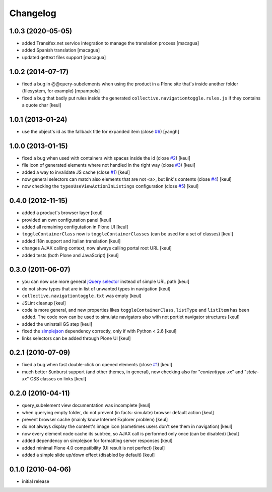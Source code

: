 Changelog
=========

1.0.3 (2020-05-05)
------------------

- added Transifex.net service integration to manage the translation process [macagua]
- added Spanish translation [macagua]
- updated gettext files support [macagua]

1.0.2 (2014-07-17)
------------------

- fixed a bug in @@query-subelements when using the product in a Plone site that's inside 
  another folder (filesystem, for example) [mpampols]
- fixed a bug that badly put rules inside the generated ``collective.navigationtoggle.rules.js``
  if they contains a quote char [keul]

1.0.1 (2013-01-24)
------------------

- use the object's id as the fallback title for expanded item
  (close `#6`__) [yangh]

  __ https://github.com/RedTurtle/collective.navigationtoggle/issues/6

1.0.0 (2013-01-15)
------------------

- fixed a bug when used with containers with spaces inside the id
  (close `#2`__) [keul]
- file icon of generated elements where not handled in the right way
  (close `#3`__) [keul]
- added a way to invalidate JS cache
  (close `#1`__) [keul]
- now general selectors can match also elements that are not <a>, but
  link's contents
  (close `#4`__) [keul]
- now checking the ``typesUseViewActionInListings`` configuration
  (close `#5`__) [keul]

  __ https://github.com/RedTurtle/collective.navigationtoggle/issues/2
  __ https://github.com/RedTurtle/collective.navigationtoggle/issues/3
  __ https://github.com/RedTurtle/collective.navigationtoggle/issues/1
  __ https://github.com/RedTurtle/collective.navigationtoggle/issues/4
  __ https://github.com/RedTurtle/collective.navigationtoggle/issues/5

0.4.0 (2012-11-15)
------------------

* added a product's browser layer
  [keul]
* provided an own configuration panel
  [keul]
* added all remaining configutation in Plone UI
  [keul]
* ``toggleContainerClass`` now is ``toggleContainerClasses``
  (can be used for a set of classes)
  [keul]
* added i18n support and italian translation
  [keul]
* changes AJAX calling context, now always calling portal root URL
  [keul]
* added tests (both Plone and JavaScript)
  [keul]

0.3.0 (2011-06-07)
------------------

* you can now use more general `jQuery selector`__ instead of simple URL path [keul]
* do not show types that are in list of unwanted types in navigation [keul]
* ``collective.navigationtoggle.txt`` was empty [keul]
* JSLint cleanup [keul]
* code is more general, and new properties likes ``toggleContainerClass``, ``listType``
  and ``listItem`` has been added.
  The code now can be used to simulate navigators also with not portlet navigator
  structures [keul]
* added the uninstall GS step [keul]
* fixed the `simplejson`__ dependency correctly, only if with Python < 2.6 [keul]
* links selectors can be added through Plone UI [keul]

__ http://docs.jquery.com/Selectors
__ http://pypi.python.org/pypi/simplejson

0.2.1 (2010-07-09)
------------------

* fixed a bug when fast double-click on opened elements (close `#1`__) [keul]
* much better Sunburst support (and other themes, in general), now checking also for "*contenttype-xx*"
  and "*state-xx*" CSS classes on links [keul]

__ http://plone.org/products/collective.navigationtoggle/issues/1

0.2.0 (2010-04-11)
------------------

* query_subelement view documentation was incomplete [keul]
* when querying empty folder, do not prevent (in facts: simulate) browser default action [keul]
* prevent browser cache (mainly know Internet Explorer problem) [keul]
* do not always display the content's image icon (sometimes users don't see them in navigation) [keul]
* now every element node cache its subtree, so AJAX call is performed only once (can be disabled) [keul]
* added dependency on simplejson for formatting server responses [keul]
* added minimal Plone 4.0 compatibility (UI result is not perfect) [keul]
* added a simple slide up/down effect (disabled by default) [keul]

0.1.0 (2010-04-06)
------------------

* initial release


